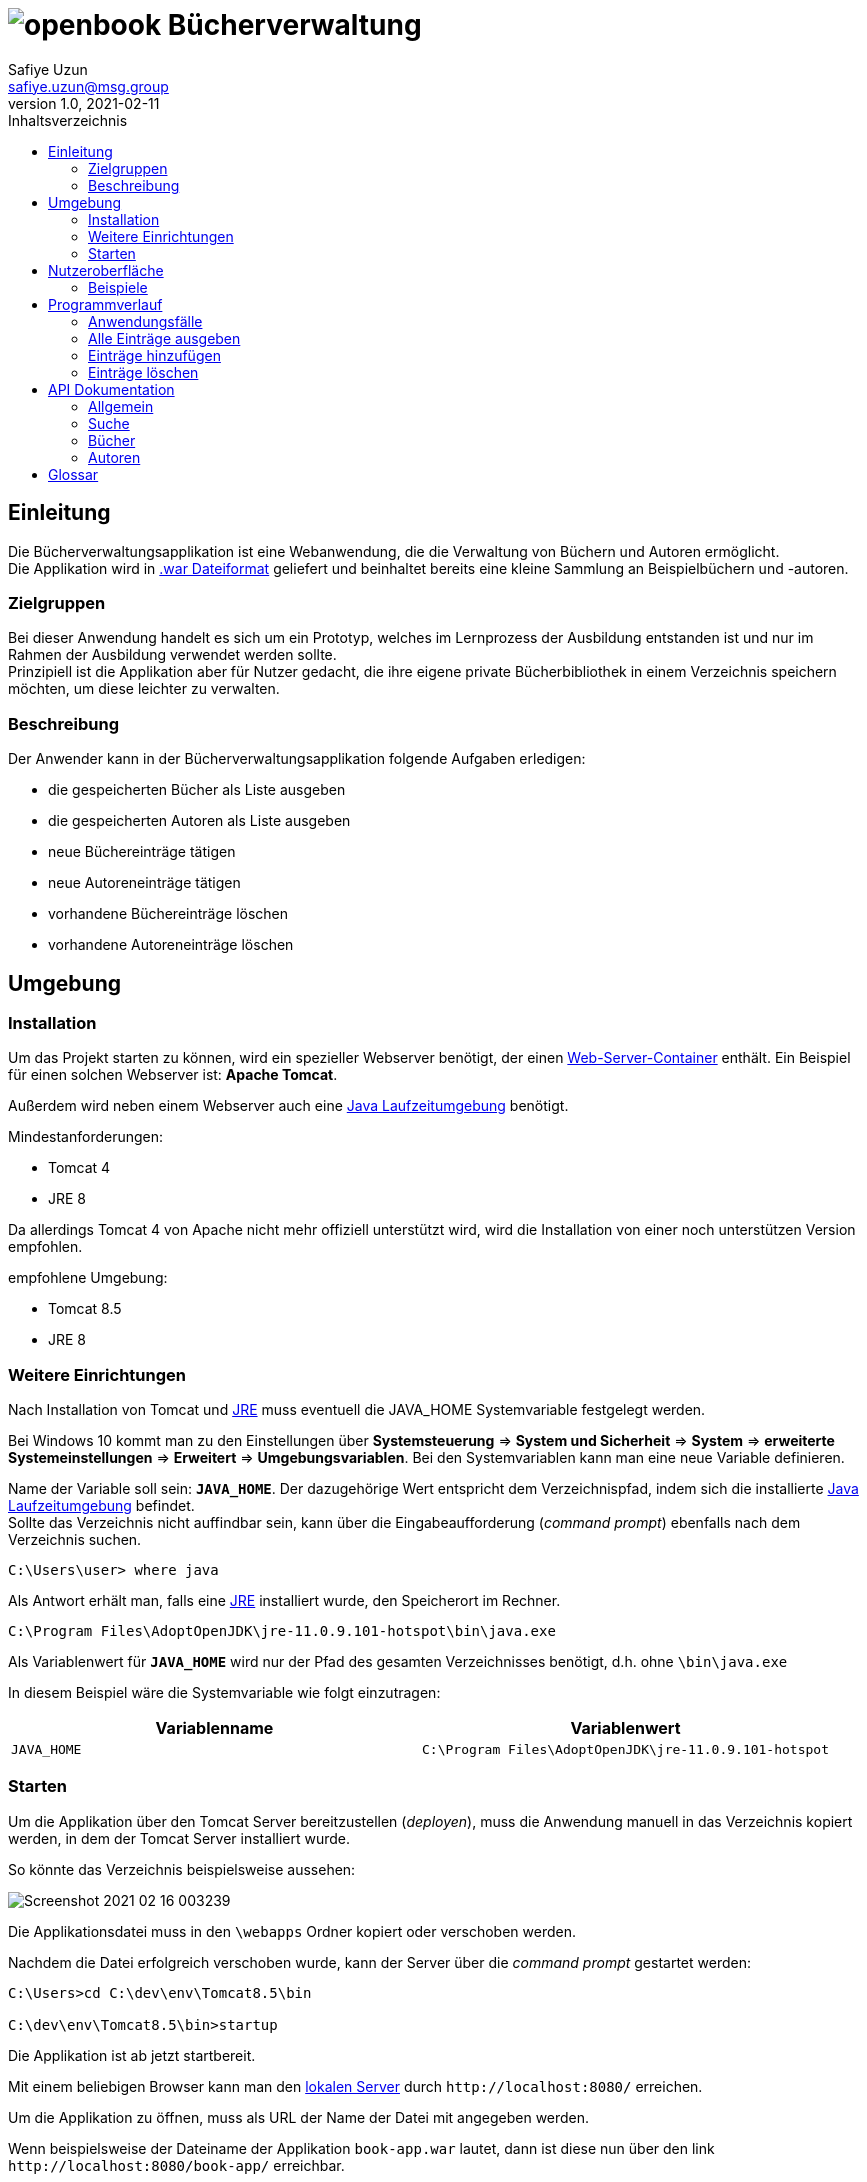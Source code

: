 = image:docs/img/openbook.png[] Bücherverwaltung
Safiye Uzun <safiye.uzun@msg.group>
v1.0, 2021-02-11
:toc:
:toc-title: Inhaltsverzeichnis

== Einleitung

Die Bücherverwaltungsapplikation ist eine Webanwendung, die die Verwaltung von Büchern und Autoren ermöglicht. +
Die Applikation wird in link:#war_datei_[.war Dateiformat] geliefert und beinhaltet bereits eine kleine Sammlung an Beispielbüchern und -autoren.

=== Zielgruppen

Bei dieser Anwendung handelt es sich um ein Prototyp, welches im Lernprozess der Ausbildung entstanden ist und nur im Rahmen der Ausbildung verwendet werden sollte. +
Prinzipiell ist die Applikation aber für Nutzer gedacht, die ihre eigene private Bücherbibliothek in einem Verzeichnis speichern möchten, um diese leichter zu verwalten.


=== Beschreibung

Der Anwender kann in der Bücherverwaltungsapplikation folgende Aufgaben erledigen:

- die gespeicherten Bücher als Liste ausgeben
- die gespeicherten Autoren als Liste ausgeben
- neue Büchereinträge tätigen
- neue Autoreneinträge tätigen
- vorhandene Büchereinträge löschen
- vorhandene Autoreneinträge löschen

== Umgebung

=== Installation

Um das Projekt starten zu können, wird ein spezieller Webserver benötigt, der einen link:#web_container_[Web-Server-Container] enthält. Ein Beispiel für einen solchen Webserver ist: *Apache Tomcat*.

Außerdem wird neben einem Webserver auch eine link:#jre_[Java Laufzeitumgebung] benötigt.

.Mindestanforderungen:
- Tomcat 4
- JRE 8

Da allerdings Tomcat 4 von Apache nicht mehr offiziell unterstützt wird, wird die Installation von einer noch unterstützen Version empfohlen.

.empfohlene Umgebung:
- Tomcat 8.5
- JRE 8

=== Weitere Einrichtungen

Nach Installation von Tomcat und link:#jre_[JRE] muss eventuell die JAVA_HOME Systemvariable festgelegt werden.

Bei Windows 10 kommt man zu den Einstellungen über
*Systemsteuerung* => *System und Sicherheit* => *System* => *erweiterte Systemeinstellungen* => *Erweitert* => *Umgebungsvariablen*.
Bei den Systemvariablen kann man eine neue Variable definieren.

Name der Variable soll sein: `*JAVA_HOME*`. Der dazugehörige Wert entspricht dem Verzeichnispfad, indem sich die installierte link:#jre_[Java Laufzeitumgebung] befindet. +
Sollte das Verzeichnis nicht auffindbar sein, kann über die Eingabeaufforderung (_command prompt_) ebenfalls nach dem Verzeichnis suchen.
[source,bash]
----
C:\Users\user> where java
----

Als Antwort erhält man, falls eine link:#jre_[JRE] installiert wurde, den Speicherort im Rechner.

[source,bash]
----
C:\Program Files\AdoptOpenJDK\jre-11.0.9.101-hotspot\bin\java.exe
----

Als Variablenwert für `*JAVA_HOME*` wird nur der Pfad des gesamten Verzeichnisses benötigt, d.h. ohne `\bin\java.exe`

====
In diesem Beispiel wäre die Systemvariable wie folgt einzutragen:
[cols=2*]
|====
h| Variablenname
h| Variablenwert
| `JAVA_HOME`
| `C:\Program Files\AdoptOpenJDK\jre-11.0.9.101-hotspot`
|====

====

=== Starten

Um die Applikation über den Tomcat Server bereitzustellen (_deployen_), muss die Anwendung manuell in das Verzeichnis kopiert werden, in dem der Tomcat Server installiert wurde.

So könnte das Verzeichnis beispielsweise aussehen:

image:docs/img/Screenshot 2021-02-16 003239.png[]

Die Applikationsdatei muss in den `\webapps` Ordner kopiert oder verschoben werden.

Nachdem die Datei erfolgreich verschoben wurde, kann der Server über die _command prompt_ gestartet werden:

[source,shell script]
----
C:\Users>cd C:\dev\env\Tomcat8.5\bin

C:\dev\env\Tomcat8.5\bin>startup
----

Die Applikation ist ab jetzt startbereit.

Mit einem beliebigen Browser kann man den link:#local_server_[lokalen Server] durch
`\http://localhost:8080/` erreichen.

Um die Applikation zu öffnen, muss als URL der Name der Datei mit angegeben werden.

[#u_r_l]
====
Wenn beispielsweise der Dateiname der Applikation `book-app.war` lautet,
dann ist diese nun über den link `\http://localhost:8080/book-app/` erreichbar.
====

== Nutzeroberfläche

Die Nutzeroberfläche der Applikation ist auf Basis von HTML und CSS aufgebaut. +
Jeder Anwendungsfall stellt eine komplett eigene Einheit dar und kann vom Anwender jederzeit über das Navigationsmenü erreicht werden.

Für die Eingabe vonseiten des Anwenders werden Textfelder zur Verfügung gestellt (beispielsweise beim Hinzufügen von neuen Einträgen).


=== Beispiele


image:docs/img/add-author.png[]

image:docs/img/add-book.png[]


== Programmverlauf


=== Anwendungsfälle
image:docs/dias/usecase.svg[]

Jeder Anwender hat vollen Zugriff auf die Bücher- und Autorenverwaltung und ist nicht auf eine bestimmte Personengruppe eingeschränkt.

Im nächsten Schritt werden die einzelnen Fälle näher erläutert.

[INFO]
====
Wichtig: Bei allen Anwendungsprozessen, in denen eine Eingabe durch den Anwender benötigt wird, ist davon auszugehen, dass die Eingabefelder ausgefüllt sind. Grundsätzlich gilt in der gesamten Anwendung, dass keine Felder leer stehen dürfen. +
_Ausnahme: Falsche oder unzulässige Jahresangaben werden durch das Jahr 2000 ersetzt._
====



=== Alle Einträge ausgeben

Bei den Fällen `Autoren ausgeben` und `Bücher ausgeben` handelt es sich um getrennte Prozesse und sollte deswegen grundsätzlich getrennt betrachtet werden. +
Aufgrund der Ähnlichkeiten und für eine bessere Verständlichkeit werden sie hier teilweise zusammengefasst.

[width=100%, cols=3*,frame=topbot, grid=rows]
|====
^.h|Name
^s| Alle Autoren
^s| Alle Bücher

^.h|Ziel
| Eine sortierbare Liste aller in der Datenbank vorhandenen Autoren anzeigen
| Eine sortierbare Liste aller in der Datenbank vorhandenen Bücher anzeigen

^.h|Akteure
|Alle Benutzer der Applikation
|Alle Benutzer der Applikation


^.h|Vorbedingungen
^| -
^| -

^.h|Prozess
| Autorendatenbank wird ausgelesen und dem Anwender tabellarisch angezeigt
| Bücherdatenbank wird ausgelesen und dem Anwender tabellarisch angezeigt

^.h| Weitere Optionen
| Die ausgegebene Tabelle kann vom Anwender alphabetisch nach *Vorname* oder *Nachname* sortiert werden
| Die ausgegebene Tabelle kann vom Anwender alphabetisch nach *Titel*, *Vorlage* oder numerisch nach *ISBN* sortiert werden

|====

====
Die genannten Optionen der Sortierung sind aktuell nur in eine Richtung möglich.

- Alphabetisch ist immer in alphabetischer Reihenfolge beginnend mit _a_
- Numerisch immer beginnend mit der kleinsten Zahl
====


=== Einträge hinzufügen

Die Fälle `Autor hinzufügen` und `Buch hinzufügen` sind ebenso getrennt voneinander zu betrachten, werden allerdings hier für eine bessere Verständlichkeit teilweise zusammengefasst.

[width=100%,cols=3*,frame=topbot, grid=rows]
|====
^h|Name
s|Autor hinzufügen
s| Buch hinzufügen

^.h|Ziel
|Einen neuen Eintrag in die Autorendatenbank tätigen
| Einen neuen Eintrag in die Bücherdatenbank tätigen

^.h|Akteure
|Alle Benutzer der Applikation
|Alle Benutzer der Applikation


^.h|Vorbedingungen
|Autor mit demselben Namen existiert noch nicht in der Datenbank
|Buch-ISBN existiert noch nicht als Eintrag in der Datenbank
|====
[width=100%,cols= 2*, frame=topbot, grid=cols]
|====
^h| _Autor hinzufügen_ Prozess
^h| _Buch hinzufügen_ Prozess

^| image:docs/dias/add-author-pap.svg[]
^| image:docs/dias/add-book-pap.svg[]

|====


=== Einträge löschen

Die Fälle `Autor löschen` und `Buch löschen` sind getrennte Prozesse, die hier aufgrund besserer Verständlichkeit teilweise zusammengefasst werden.

[width=100%,cols=3*,frame=topbot, grid=rows]
|====
^h|Name
s|Autor löschen
s| Buch löschen

^.h|Ziel
|Einen ausgewählten Autor aus der Bücherdatenbank entfernen
| Ein ausgewähltes Buch aus der Bücherdatenbank entfernen

^.h|Akteure
|Alle Benutzer der Applikation
|Alle Benutzer der Applikation


.2+^.h|Vorbedingungen
|Gesuchter Autor existiert in der Datenbank
|
|====


[width=100%,cols= 2*, frame=topbot, grid=cols]
|====
^h| _Autor löschen_ Prozess
^h| _Buch löschen_ Prozess

^| image:docs/dias/delete-author-pap.svg[]
^| TODO
|====

== API Dokumentation


=== Allgemein
[cols= 2*]
|====
h| API URL
| `link:#u_r_l[\{Link-zur-Applikation}]/api/v1/`

h| Version
| v1

h| Response Format
| JSON
|====

=== Suche

TODO

=== Bücher

TODO

=== Autoren

TODO





== Glossar

[#war_datei_]
.war-Datei
Eine war Datei ist...

[#web_container_]
.Webcontainer
Ein Webconatiner ist...

[#local_server_]
.local Server
Ein local Server ist...

[#jre_]
.Laufzeitumgebung
Eine Laufzeitumgebung ist...